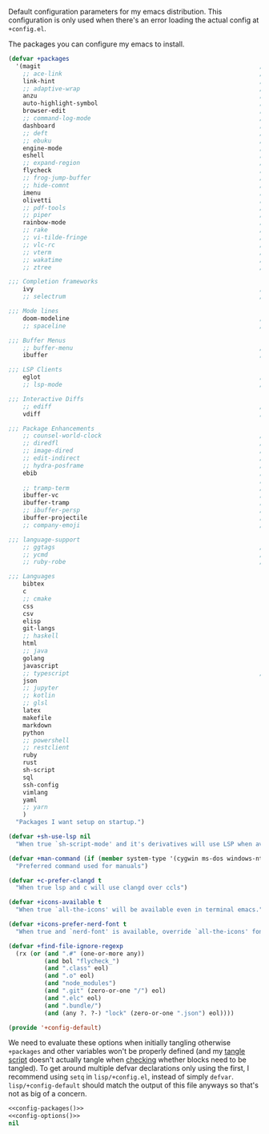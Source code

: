 #+PROPERTY: header-args :tangle lisp/+config-default.el :shebang ";; -*- lexical-binding: t -*-" :noweb yes

Default configuration parameters for my emacs distribution. This configuration is
only used when there's an error loading the actual config at =+config.el=.

The packages you can configure my emacs to install.

#+NAME: config-packages
#+BEGIN_SRC emacs-lisp :results values
  (defvar +packages
    '(magit                                                             ; It's git... but magical  ,
      ;; ace-link                                                       ; Jump to links in the current buffer through an avy interface
      link-hint                                                         ; Jump to links in the current buffer through an avy interface
      ;; adaptive-wrap                                                  ; Visually wrap long lines. doesn't alter what you write.
      anzu                                                              ; Show the number of search results incrementally
      auto-highlight-symbol                                             ; Automatically highlight the symbol at point
      browser-edit                                                      ; Interface emacs with [[https://www.chromium.org/][chromium]]
      ;; command-log-mode                                               ; Echo commands as you enter them
      dashboard                                                         ; A feature full emacs dashboard
      ;; deft                                                           ; Note management system based on multiple org files
      ;; ebuku                                                          ; Interface to the, ebuku, bookmark manager
      engine-mode                                                       ; Run a search on a given search engine and view in brower
      eshell                                                            ; A nice lispy shell
      ;; expand-region                                                  ; Expand visual mode by semantic units
      flycheck                                                          ; A better buffer linter and error-checker package
      ;; frog-jump-buffer                                               ; Posframe to jump to a buffer
      ;; hide-comnt                                                     ; Minor mode to disable rendering of comments
      imenu                                                             ; Interactively jump to points of interest in this buffer
      olivetti                                                          ; A nice writing environment for emacs
      ;; pdf-tools                                                      ; Use emacs as quick and dirty pdf viewer
      ;; piper                                                          ; Interactive shell pipelines with emacs
      rainbow-mode                                                      ; Automatically color/highlight css color names
      ;; rake                                                           ; Run rake tasks
      ;; vi-tilde-fringe                                                ; Show tildes at the end of the buffer
      ;; vlc-rc                                                         ; Control [[https://www.videolan.org/vlc/index.en-GB.html][VLC]] from emacs
      ;; vterm                                                          ; A virtual terminal emulator... interfaced with emacs
      ;; wakatime                                                       ; Track your habits using the [[wakatime][https://wakatime.com/]]
      ;; ztree                                                          ; Directory tree viewer, think NERDTree

  ;;; Completion frameworks
      ivy                                                               ; A clean minimalist completion framework.
      ;; selectrum                                                      ; An ivy-like package designed to be more consistent and predictable

  ;;; Mode lines
      doom-modeline                                                     ; A fast and feature-full mode-line package based on [[https://github.com/hlissner/doom-emacs][doom]]!
      ;; spaceline                                                      ; The same mode-line package as [[https://github.com/syl20bnr/spacemacs][spacemacs]].

  ;;; Buffer Menus
      ;; buffer-menu                                                    ; The (default) builtin buffer menu
      ibuffer                                                           ; An improved buffer menu

  ;;; LSP Clients
      eglot                                                             ; A light weight and clean LSP client
      ;; lsp-mode                                                       ; A comprehensive and feature full client

  ;;; Interactive Diffs
      ;; ediff                                                          ; The builtin alternative, it has decades worth of bloat.
      vdiff                                                             ; A diff tool inspired by [[https://github.com/justbur/emacs-vdiff][vimdiff]]

  ;;; Package Enhancements
      ;; counsel-world-clock                                            ; Inspect the current time from ivy
      ;; diredfl                                                        ; Make dired /extra/ colorful
      ;; image-dired                                                    ; View images in dired like sessions
      ;; edit-indirect                                                  ; Edit regions of a buffer in another mode.
      ;; hydra-posframe                                                 ; Show hydras in a posframe
      ebib                                                              ; Nice emacs based interface for editing bibtex files
                                                                        ; NOTE: This package requires bibtex to be enabled
      ;; tramp-term                                                     ; Make term work seamlessly in tramp sessions
      ibuffer-vc                                                        ; Filter ibuffer buffers by version-control repos
      ibuffer-tramp                                                     ; Only show ibuffer buffers in remote tramp sessions
      ;; ibuffer-persp                                                  ; Filter ibuffer buffers by emacs perspectives
      ibuffer-projectile                                                ; Filter ibuffer buffers by active projects
      ;; company-emoji                                                  ; Show emojis in company-completion candidates

  ;;; language-support
      ;; ggtags                                                         ; GNU Global source code tagging system
      ;; ycmd                                                           ; A language-server for most languages. written in python.
      ;; ruby-robe                                                      ; Code navigation, doc-lookup and completion for Ruby

  ;;; Languages
      bibtex
      c
      ;; cmake
      css
      csv
      elisp
      git-langs
      ;; haskell
      html
      ;; java
      golang
      javascript
      ;; typescript                                                     ; NOTE requires javascript to also be enabled
      json
      ;; jupyter
      ;; kotlin
      ;; glsl
      latex
      makefile
      markdown
      python
      ;; powershell
      ;; restclient
      ruby
      rust
      sh-script
      sql
      ssh-config
      vimlang
      yaml
      ;; yarn
      )
    "Packages I want setup on startup.")
#+END_SRC

#+NAME: config-options
#+BEGIN_SRC emacs-lisp :results values
  (defvar +sh-use-lsp nil
    "When true `sh-script-mode' and it's derivatives will use LSP when available")

  (defvar +man-command (if (member system-type '(cygwin ms-dos windows-nt)) 'woman 'man)
    "Preferred command used for manuals")

  (defvar +c-prefer-clangd t
    "When true lsp and c will use clangd over ccls")

  (defvar +icons-available t
    "When true `all-the-icons' will be available even in terminal emacs.")

  (defvar +icons-prefer-nerd-font t
    "When true and `nerd-font' is available, override `all-the-icons' fonts with nerd-fonts")

  (defvar +find-file-ignore-regexp
    (rx (or (and ".#" (one-or-more any))
            (and bol "flycheck_")
            (and ".class" eol)
            (and ".o" eol)
            (and "node_modules")
            (and ".git" (zero-or-one "/") eol)
            (and ".elc" eol)
            (and ".bundle/")
            (and (any ?. ?-) "lock" (zero-or-one ".json") eol))))
#+END_SRC

#+BEGIN_SRC emacs-lisp
  (provide '+config-default)
#+END_SRC

We need to evaluate these options when initially tangling otherwise ~+packages~ and
other variables won't be properly defined (and my [[file:bin/tangle][tangle script]] doesn't actually
tangle when [[file:bin/tangle-targets][checking]] whether blocks need to be tangled). To get around multiple
defvar declarations only using the first, I recommend using ~setq~ in
=lisp/+config.el=, instead of simply =defvar=.
~lisp/+config-default~ should match the output of this file anyways so that's not as
big of a concern.

#+BEGIN_SRC emacs-lisp
  <<config-packages()>>
  <<config-options()>>
  nil
#+END_SRC
